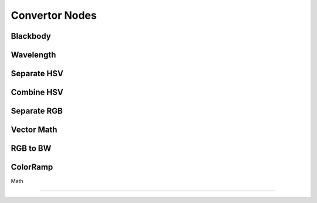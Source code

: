 
..    TODO/Review: {{review|text=??|im=??}} .

Convertor Nodes
===============


Blackbody
---------


Wavelength
----------


Separate HSV
------------


Combine HSV
-----------


Separate RGB
------------


Vector Math
-----------


RGB to BW
---------


ColorRamp
---------


Math

----

